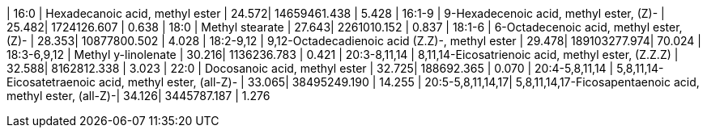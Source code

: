 | 16:0             | Hexadecanoic acid, methyl ester                           | 24.572| 14659461.438 | 5.428
| 16:1-9           | 9-Hexadecenoic acid, methyl ester, (Z)-                   | 25.482| 1724126.607  | 0.638
| 18:0             | Methyl stearate                                           | 27.643| 2261010.152  | 0.837
| 18:1-6           | 6-Octadecenoic acid, methyl ester, (Z)-                   | 28.353| 10877800.502 | 4.028
| 18:2-9,12        | 9,12-Octadecadienoic acid (Z.Z)-, methyl ester            | 29.478| 189103277.974| 70.024
| 18:3-6,9,12      | Methyl y-linolenate                                       | 30.216| 1136236.783  | 0.421
| 20:3-8,11,14     | 8,11,14-Eicosatrienoic acid, methyl ester, (Z.Z.Z)        | 32.588| 8162812.338  | 3.023
| 22:0             | Docosanoic acid, methyl ester                             | 32.725| 188692.365   | 0.070
| 20:4-5,8,11,14   | 5,8,11,14-Eicosatetraenoic acid, methyl ester, (all-Z)-   | 33.065| 38495249.190 | 14.255
| 20:5-5,8,11,14,17| 5,8,11,14,17-Ficosapentaenoic acid, methyl ester, (all-Z)-| 34.126| 3445787.187  | 1.276
